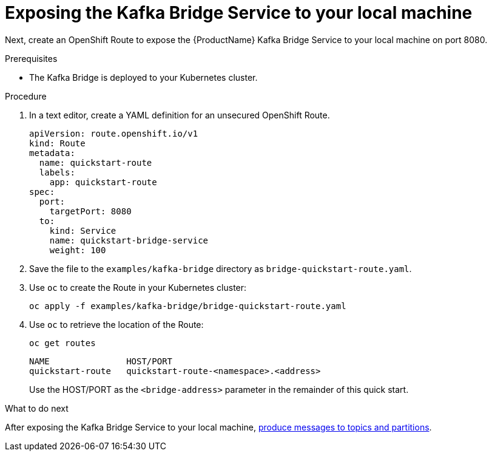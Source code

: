 // Module included in the following assemblies:
//
// assembly-kafka-bridge-quickstart.adoc

[id='proc-exposing-kafka-bridge-service-local-machine-{context}']
= Exposing the Kafka Bridge Service to your local machine

Next, create an OpenShift Route to expose the {ProductName} Kafka Bridge Service to your local machine on port 8080.

.Prerequisites

* The Kafka Bridge is deployed to your Kubernetes cluster.

.Procedure

. In a text editor, create a YAML definition for an unsecured OpenShift Route.
+
[source,yaml,subs=attributes+]
----
apiVersion: route.openshift.io/v1
kind: Route
metadata:
  name: quickstart-route
  labels:
    app: quickstart-route
spec:
  port:
    targetPort: 8080
  to:
    kind: Service
    name: quickstart-bridge-service
    weight: 100
----

. Save the file to the `examples/kafka-bridge` directory as `bridge-quickstart-route.yaml`.

. Use `oc` to create the Route in your Kubernetes cluster:
+
[source,shell,subs=attributes+]
----
oc apply -f examples/kafka-bridge/bridge-quickstart-route.yaml
----

. Use `oc` to retrieve the location of the Route:
+
[source,shell,subs=attributes+]
----
oc get routes
----
+
[source,shell,subs=attributes+]
----
NAME               HOST/PORT                              
quickstart-route   quickstart-route-<namespace>.<address>
----
+
Use the HOST/PORT as the `<bridge-address>` parameter in the remainder of this quick start.

.What to do next

After exposing the Kafka Bridge Service to your local machine, xref:proc-producing-messages-from-bridge-topics-partitions-{context}[produce messages to topics and partitions].